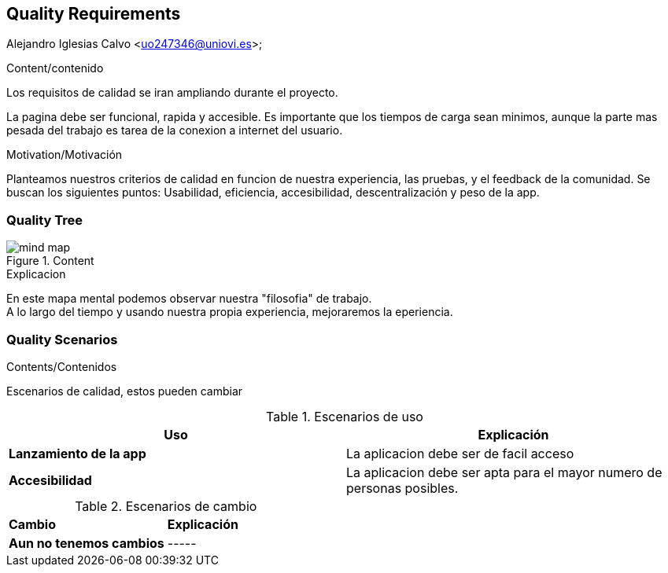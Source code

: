 [[section-quality-scenarios]]
== Quality Requirements
Alejandro Iglesias Calvo <uo247346@uniovi.es>;

[role="arc42help"]
****

.Content/contenido
Los requisitos de calidad se iran ampliando durante el proyecto.

La pagina debe ser funcional, rapida y accesible.
Es importante que los tiempos de carga sean minimos, aunque la parte mas pesada del trabajo es tarea de la conexion a internet del usuario.

.Motivation/Motivación
Planteamos nuestros criterios de calidad en funcion de nuestra experiencia, las pruebas, y el feedback de la comunidad.
Se buscan los siguientes puntos:
Usabilidad, eficiencia, accesibilidad, descentralización y peso de la app.
****

=== Quality Tree

[role="arc42help"]
****
.Content
image::images/mind_map.png[]

.Explicacion
En este mapa mental podemos observar nuestra "filosofia" de trabajo. +
A lo largo del tiempo y usando nuestra propia experiencia, mejoraremos la eperiencia.
****
=== Quality Scenarios

[role="arc42help"]
****
.Contents/Contenidos
Escenarios de calidad, estos pueden cambiar

.Escenarios de uso
|===
| *Uso*  | *Explicación*

| *Lanzamiento de la app*
| La aplicacion debe ser de facil acceso
| *Accesibilidad*
| La aplicacion debe ser apta para el mayor numero de personas posibles.
|===

.Escenarios de cambio
|===
| *Cambio*  | *Explicación*
| *Aun no tenemos cambios*
| -----
|===
****
